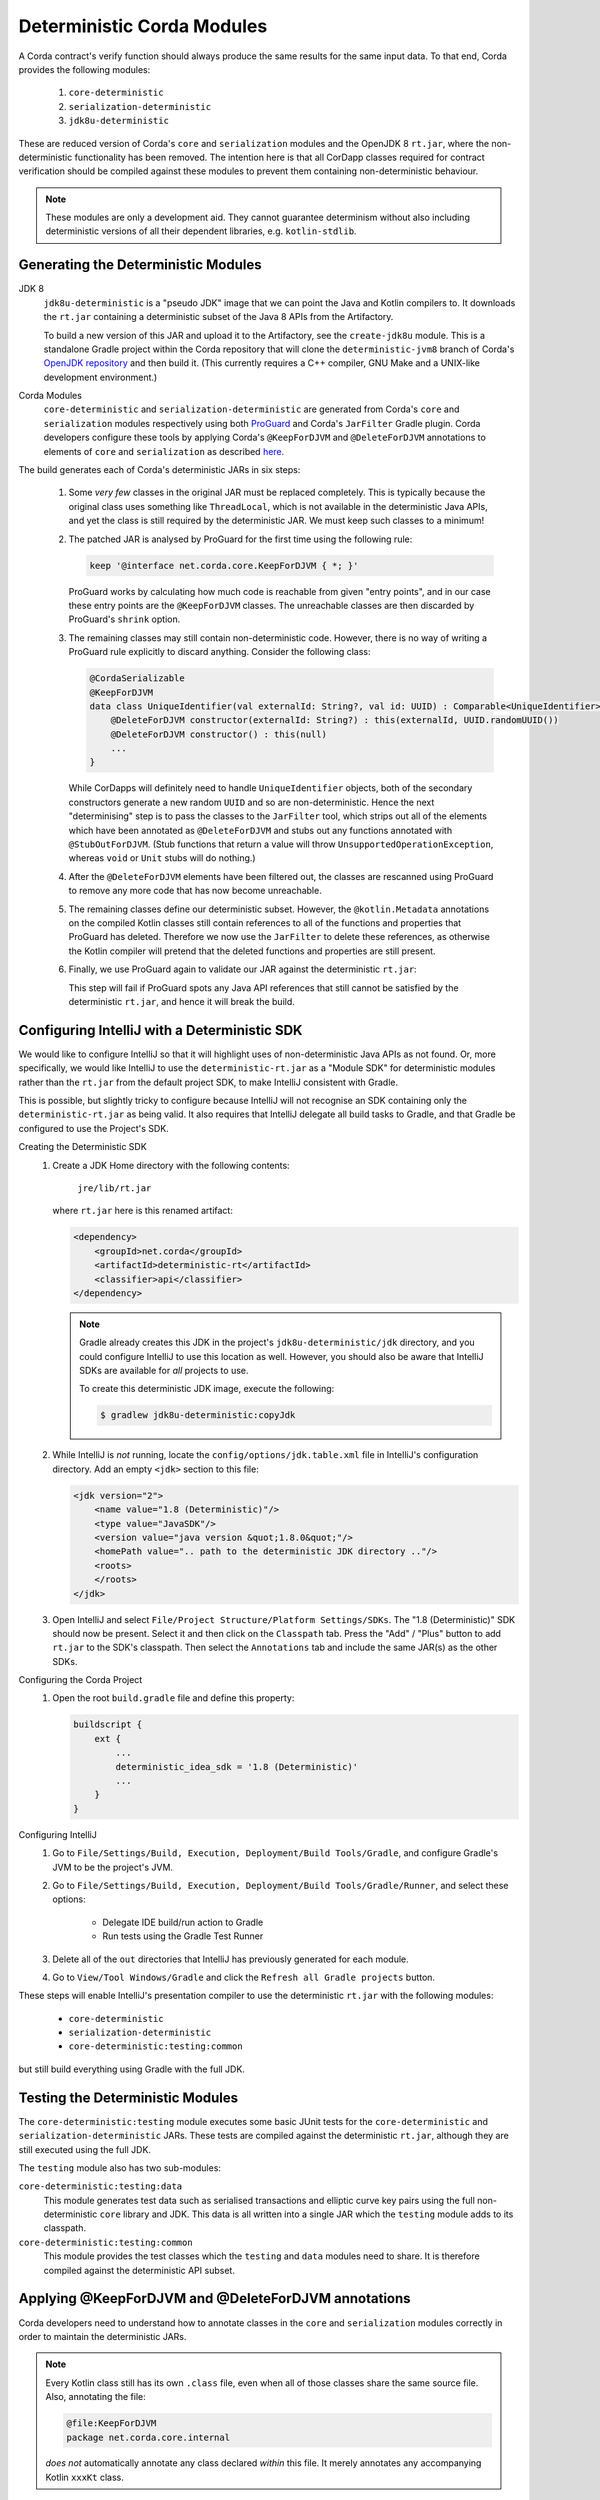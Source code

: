 .. raw:: html

    <style> .red {color:red} </style>

.. role:: red

Deterministic Corda Modules
===========================

A Corda contract's verify function should always produce the same results for the same input data. To that end,
Corda provides the following modules:
 
 #. ``core-deterministic``
 #. ``serialization-deterministic``
 #. ``jdk8u-deterministic``

These are reduced version of Corda's ``core`` and ``serialization`` modules and the OpenJDK 8 ``rt.jar``, where the
non-deterministic functionality has been removed. The intention here is that all CorDapp classes required for
contract verification should be compiled against these modules to prevent them containing non-deterministic behaviour.

.. note:: These modules are only a development aid. They cannot guarantee determinism without also including
          deterministic versions of all their dependent libraries, e.g. ``kotlin-stdlib``.

Generating the Deterministic Modules
------------------------------------

JDK 8
  ``jdk8u-deterministic`` is a "pseudo JDK" image that we can point the Java and Kotlin compilers to. It downloads the
  ``rt.jar`` containing a deterministic subset of the Java 8 APIs from the Artifactory.

  To build a new version of this JAR and upload it to the Artifactory, see the ``create-jdk8u`` module. This is a
  standalone Gradle project within the Corda repository that will clone the ``deterministic-jvm8`` branch of Corda's
  `OpenJDK repository <https://github.com/corda/openjdk>`_ and then build it. (This currently requires a C++ compiler,
  GNU Make and a UNIX-like development environment.)

Corda Modules
  ``core-deterministic`` and ``serialization-deterministic`` are generated from Corda's ``core`` and ``serialization``
  modules respectively using both `ProGuard <https://www.guardsquare.com/en/proguard>`_ and Corda's ``JarFilter`` Gradle
  plugin. Corda developers configure these tools by applying Corda's ``@KeepForDJVM`` and ``@DeleteForDJVM``
  annotations to elements of ``core`` and ``serialization`` as described `here <deterministic_annotations_>`_.

The build generates each of Corda's deterministic JARs in six steps:

 #. Some *very few* classes in the original JAR must be replaced completely. This is typically because the original
    class uses something like ``ThreadLocal``, which is not available in the deterministic Java APIs, and yet the
    class is still required by the deterministic JAR. We must keep such classes to a minimum!
 #. The patched JAR is analysed by ProGuard for the first time using the following rule:

    .. sourcecode:: groovy

        keep '@interface net.corda.core.KeepForDJVM { *; }'

    ..

    ProGuard works by calculating how much code is reachable from given "entry points", and in our case these entry
    points are the ``@KeepForDJVM`` classes. The unreachable classes are then discarded by ProGuard's ``shrink``
    option.
 #. The remaining classes may still contain non-deterministic code. However, there is no way of writing a ProGuard rule
    explicitly to discard anything. Consider the following class:

    .. sourcecode:: kotlin

        @CordaSerializable
        @KeepForDJVM
        data class UniqueIdentifier(val externalId: String?, val id: UUID) : Comparable<UniqueIdentifier> {
            @DeleteForDJVM constructor(externalId: String?) : this(externalId, UUID.randomUUID())
            @DeleteForDJVM constructor() : this(null)
            ...
        }

    ..

    While CorDapps will definitely need to handle ``UniqueIdentifier`` objects, both of the secondary constructors
    generate a new random ``UUID`` and so are non-deterministic. Hence the next "determinising" step is to pass the
    classes to the ``JarFilter`` tool, which strips out all of the elements which have been annotated as
    ``@DeleteForDJVM`` and stubs out any functions annotated with ``@StubOutForDJVM``. (Stub functions that
    return a value will throw ``UnsupportedOperationException``, whereas ``void`` or ``Unit`` stubs will do nothing.)
 #. After the ``@DeleteForDJVM`` elements have been filtered out, the classes are rescanned using ProGuard to remove
    any more code that has now become unreachable.
 #. The remaining classes define our deterministic subset. However, the ``@kotlin.Metadata`` annotations on the compiled
    Kotlin classes still contain references to all of the functions and properties that ProGuard has deleted. Therefore
    we now use the ``JarFilter`` to delete these references, as otherwise the Kotlin compiler will pretend that the
    deleted functions and properties are still present.
 #. Finally, we use ProGuard again to validate our JAR against the deterministic ``rt.jar``:

    .. literalinclude:: ../../core-deterministic/build.gradle
       :language: groovy
       :start-after: DOCSTART 01
       :end-before: DOCEND 01
    ..

    This step will fail if ProGuard spots any Java API references that still cannot be satisfied by the deterministic
    ``rt.jar``, and hence it will break the build.

Configuring IntelliJ with a Deterministic SDK
---------------------------------------------

We would like to configure IntelliJ so that it will highlight uses of non-deterministic Java APIs as :red:`not found`.
Or, more specifically, we would like IntelliJ to use the ``deterministic-rt.jar`` as a "Module SDK" for deterministic
modules rather than the ``rt.jar`` from the default project SDK, to make IntelliJ consistent with Gradle.

This is possible, but slightly tricky to configure because IntelliJ will not recognise an SDK containing only the
``deterministic-rt.jar`` as being valid. It also requires that IntelliJ delegate all build tasks to Gradle, and that
Gradle be configured to use the Project's SDK.

Creating the Deterministic SDK
    #. Create a JDK Home directory with the following contents:

        ``jre/lib/rt.jar``

       where ``rt.jar`` here is this renamed artifact:

       .. code-block:: xml

           <dependency>
               <groupId>net.corda</groupId>
               <artifactId>deterministic-rt</artifactId>
               <classifier>api</classifier>
           </dependency>

       ..

       .. note:: Gradle already creates this JDK in the project's ``jdk8u-deterministic/jdk`` directory, and you could
                 configure IntelliJ to use this location as well. However, you should also be aware that IntelliJ SDKs
                 are available for *all* projects to use.

                 To create this deterministic JDK image, execute the following:

                 .. code-block:: bash

                     $ gradlew jdk8u-deterministic:copyJdk

                 ..

    #. While IntelliJ is *not* running, locate the ``config/options/jdk.table.xml`` file in IntelliJ's configuration
       directory. Add an empty ``<jdk>`` section to this file:

       .. code-block:: xml

           <jdk version="2">
               <name value="1.8 (Deterministic)"/>
               <type value="JavaSDK"/>
               <version value="java version &quot;1.8.0&quot;"/>
               <homePath value=".. path to the deterministic JDK directory .."/>
               <roots>
               </roots>
           </jdk>

       ..

    #. Open IntelliJ and select ``File/Project Structure/Platform Settings/SDKs``. The "1.8 (Deterministic)" SDK should
       now be present. Select it and then click on the ``Classpath`` tab. Press the "Add" / "Plus" button to add
       ``rt.jar`` to the SDK's classpath. Then select the ``Annotations`` tab and include the same JAR(s) as the other
       SDKs.

Configuring the Corda Project
    #. Open the root ``build.gradle`` file and define this property:

       .. code-block:: gradle

           buildscript {
               ext {
                   ...
                   deterministic_idea_sdk = '1.8 (Deterministic)'
                   ...
               }
           }

       ..

Configuring IntelliJ
    #. Go to ``File/Settings/Build, Execution, Deployment/Build Tools/Gradle``, and configure Gradle's JVM to be the
       project's JVM.

    #. Go to ``File/Settings/Build, Execution, Deployment/Build Tools/Gradle/Runner``, and select these options:

        - Delegate IDE build/run action to Gradle
        - Run tests using the Gradle Test Runner

    #. Delete all of the ``out`` directories that IntelliJ has previously generated for each module.

    #. Go to ``View/Tool Windows/Gradle`` and click the ``Refresh all Gradle projects`` button.

These steps will enable IntelliJ's presentation compiler to use the deterministic ``rt.jar`` with the following modules:

    - ``core-deterministic``
    - ``serialization-deterministic``
    - ``core-deterministic:testing:common``

but still build everything using Gradle with the full JDK.

Testing the Deterministic Modules
---------------------------------

The ``core-deterministic:testing`` module executes some basic JUnit tests for the ``core-deterministic`` and
``serialization-deterministic`` JARs. These tests are compiled against the deterministic ``rt.jar``, although
they are still executed using the full JDK.

The ``testing`` module also has two sub-modules:

``core-deterministic:testing:data``
    This module generates test data such as serialised transactions and elliptic curve key pairs using the full
    non-deterministic ``core`` library and JDK. This data is all written into a single JAR which the ``testing``
    module adds to its classpath.

``core-deterministic:testing:common``
    This module provides the test classes which the ``testing`` and ``data`` modules need to share. It is therefore
    compiled against the deterministic API subset.


.. _deterministic_annotations:

Applying @KeepForDJVM and @DeleteForDJVM annotations
----------------------------------------------------

Corda developers need to understand how to annotate classes in the ``core`` and ``serialization`` modules correctly
in order to maintain the deterministic JARs.

.. note:: Every Kotlin class still has its own ``.class`` file, even when all of those classes share the same
          source file. Also, annotating the file:

          .. sourcecode:: kotlin

              @file:KeepForDJVM
              package net.corda.core.internal

          ..

          *does not* automatically annotate any class declared *within* this file. It merely annotates any
          accompanying Kotlin ``xxxKt`` class.

For more information about how ``JarFilter`` is processing the byte-code inside ``core`` and ``serialization``,
use Gradle's ``--info`` or ``--debug`` command-line options.

Deterministic Classes
    Classes that *must* be included in the deterministic JAR should be annotated as ``@KeepForDJVM``.

    .. literalinclude:: ../../core/src/main/kotlin/net/corda/core/KeepForDJVM.kt
       :language: kotlin
       :start-after: DOCSTART 01
       :end-before: DOCEND 01
    ..

    To preserve any Kotlin functions, properties or type aliases that have been declared outside of a ``class``,
    you should annotate the source file's ``package`` declaration instead:

    .. sourcecode:: kotlin

        @file:JvmName("InternalUtils")
        @file:KeepForDJVM
        package net.corda.core.internal

        infix fun Temporal.until(endExclusive: Temporal): Duration = Duration.between(this, endExclusive)

    ..

Non-Deterministic Elements
    Elements that *must* be deleted from classes in the deterministic JAR should be annotated as ``@DeleteForDJVM``.

    .. literalinclude:: ../../core/src/main/kotlin/net/corda/core/DeleteForDJVM.kt
        :language: kotlin
        :start-after: DOCSTART 01
        :end-before: DOCEND 01
    ..

    You must also ensure that a deterministic class's primary constructor does not reference any classes that are
    not available in the deterministic ``rt.jar``, nor have any non-deterministic default parameter values such as
    ``UUID.randomUUID()``. The biggest risk here would be that ``JarFilter`` would delete the primary constructor
    and that the class could no longer be instantiated, although ``JarFilter`` will print a warning in this case.
    However, it is also likely that the "determinised" class would have a different serialisation signature than
    its non-deterministic version and so become unserialisable on the deterministic JVM.

    Be aware that package-scoped Kotlin properties are all initialised within a common ``<clinit>`` block inside
    their host ``.class`` file. This means that when ``JarFilter`` deletes these properties, it cannot also remove
    their initialisation code. For example:

    .. sourcecode:: kotlin

        package net.corda.core

        @DeleteForDJVM
        val map: MutableMap<String, String> = ConcurrentHashMap()

    ..

    In this case, ``JarFilter`` would delete the ``map`` property but the ``<clinit>`` block would still create
    an instance of ``ConcurrentHashMap``. The solution here is to refactor the property into its own file and then
    annotate the file itself as ``@DeleteForDJVM`` instead.

Non-Deterministic Function Stubs
    Sometimes it is impossible to delete a function entirely. Or a function may have some non-deterministic code
    embedded inside it that cannot be removed. For these rare cases, there is the ``@StubOutForDJVM``
    annotation:

    .. literalinclude:: ../../core/src/main/kotlin/net/corda/core/StubOutForDJVM.kt
        :language: kotlin
        :start-after: DOCSTART 01
        :end-before: DOCEND 01
    ..

    This annotation instructs ``JarFilter`` to replace the function's body with either an empty body (for functions
    that return ``void`` or ``Unit``) or one that throws ``UnsupportedOperationException``. For example:

    .. sourcecode:: kotlin

        fun necessaryCode() {
            nonDeterministicOperations()
            otherOperations()
        }

        @StubOutForDJVM
        private fun nonDeterministicOperations() {
            // etc
        }

    ..

